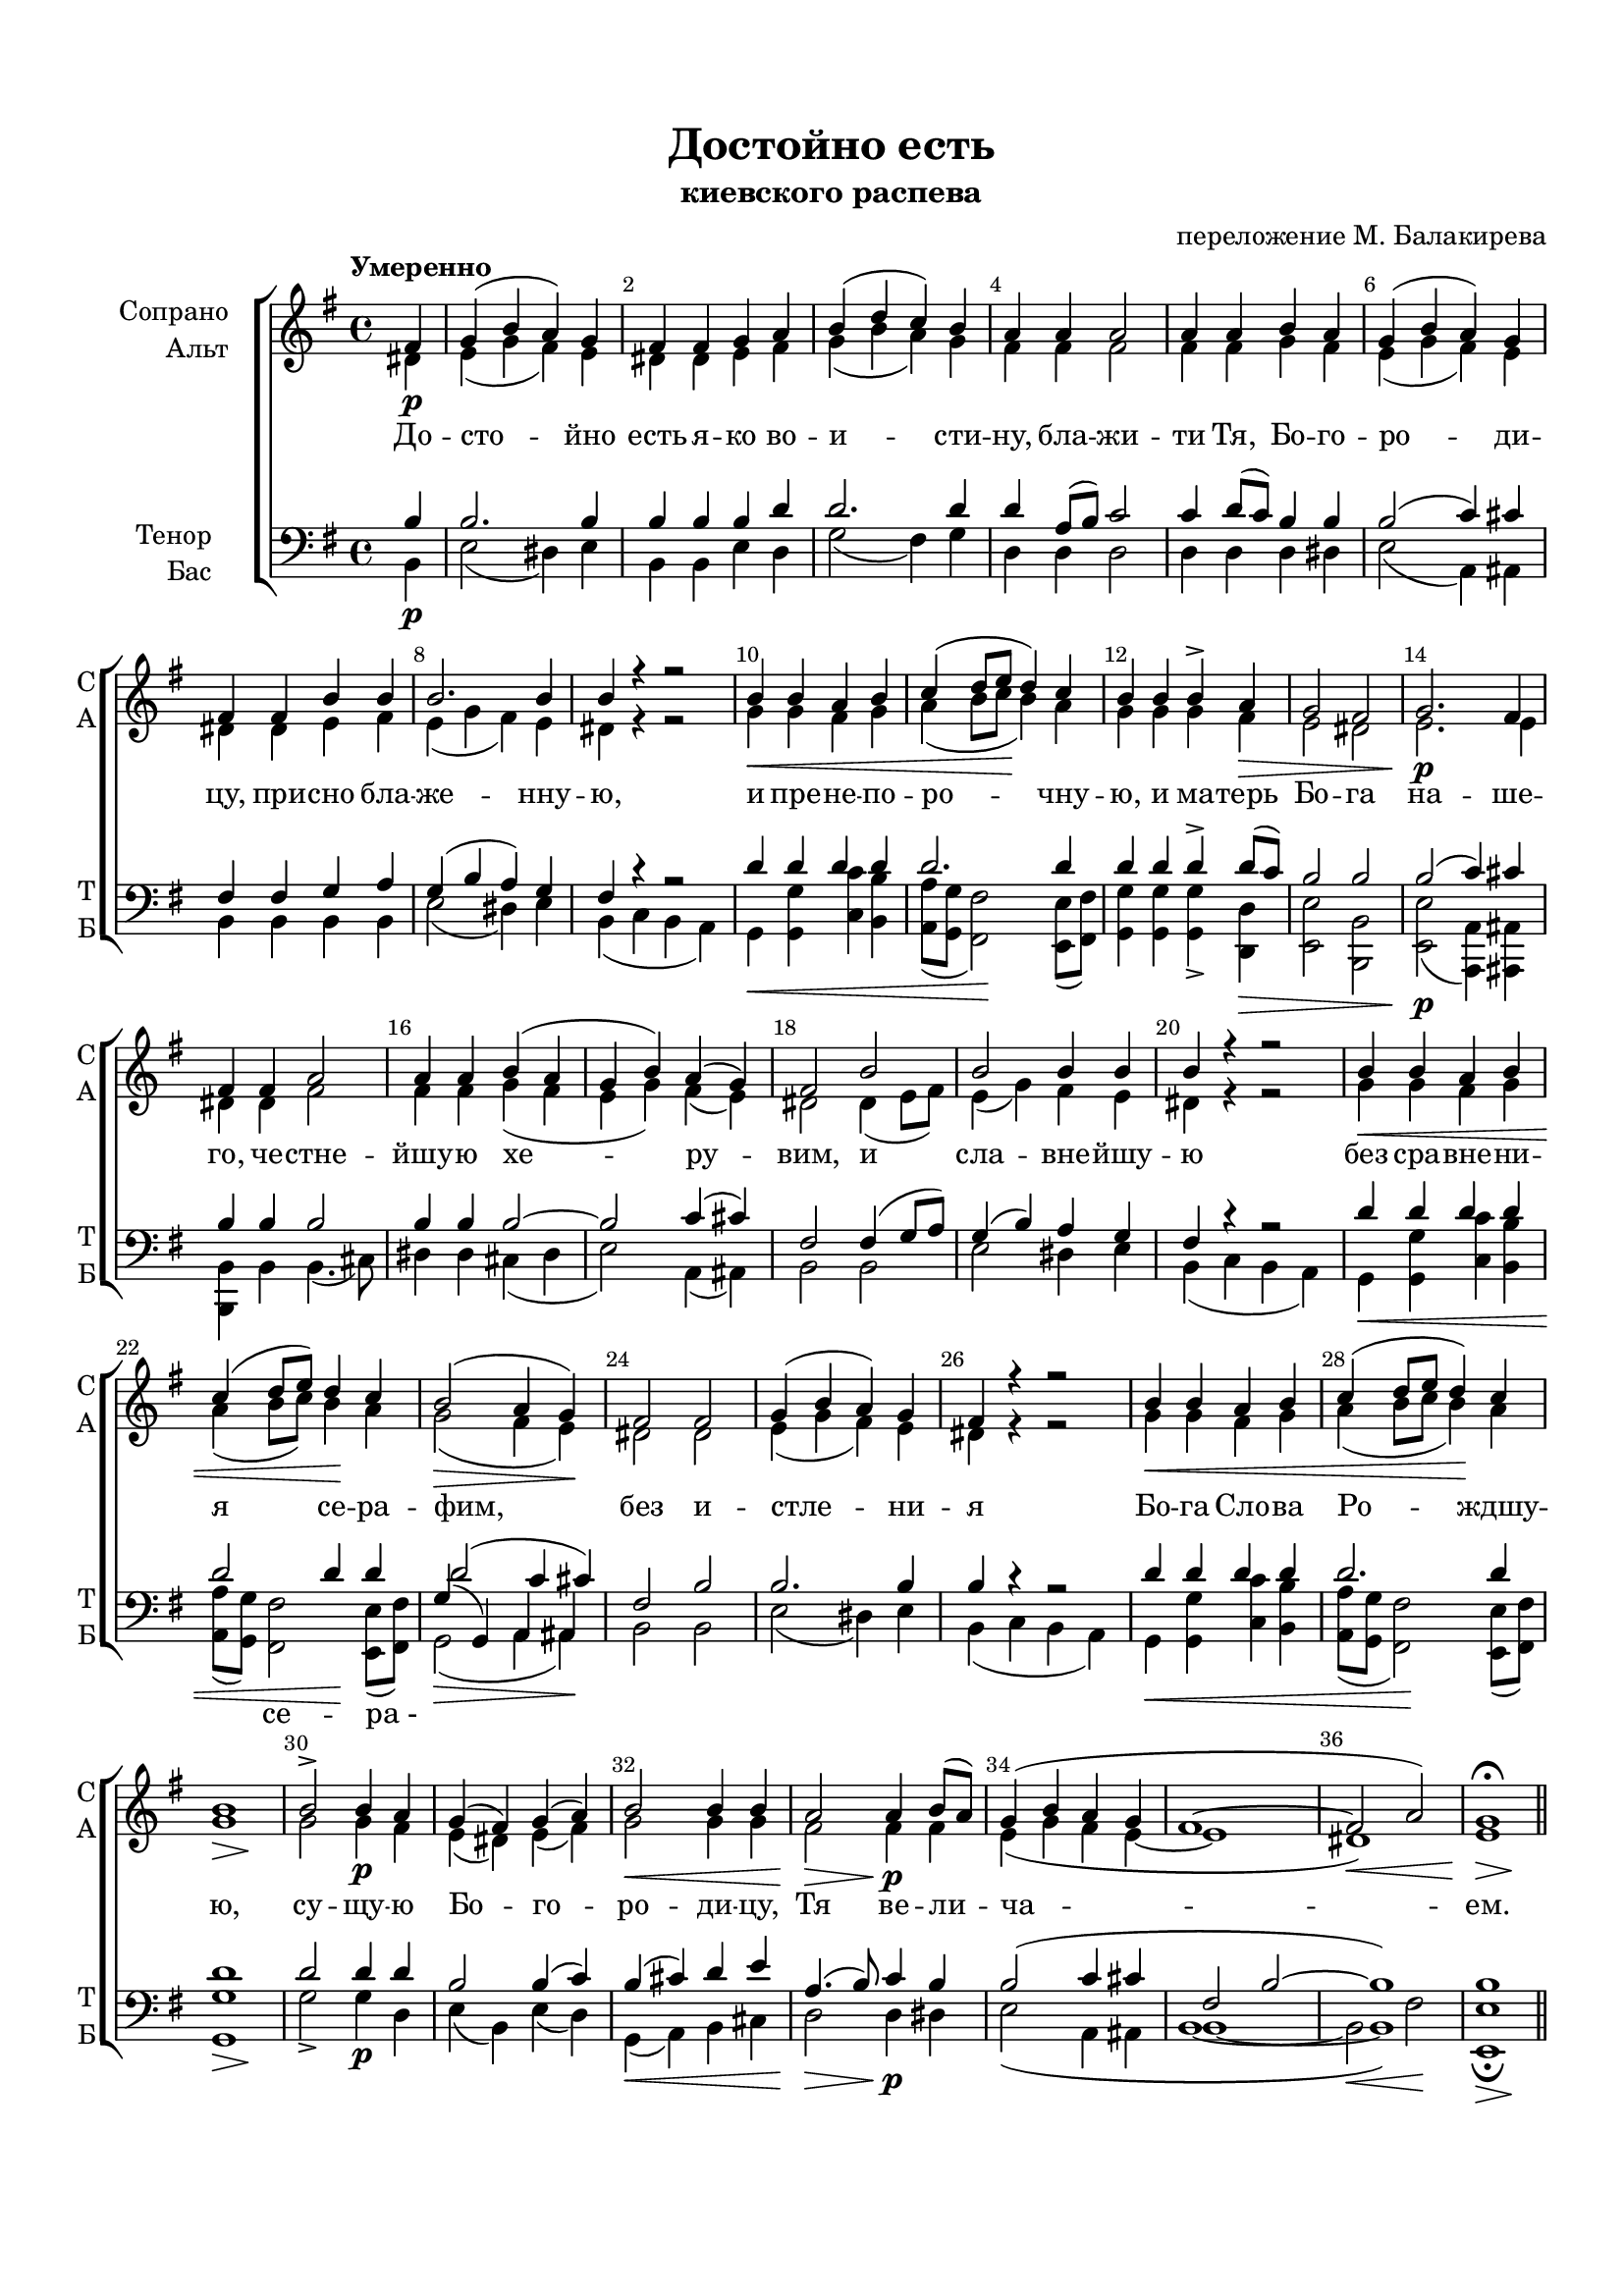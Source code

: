 \version "2.18.2"

% закомментируйте строку ниже, чтобы получался pdf с навигацией
#(ly:set-option 'point-and-click #f)
#(ly:set-option 'midi-extension "mid")
#(set-default-paper-size "a4")
#(set-global-staff-size 18)

\header {
  title = "Достойно есть"
  subtitle = "киевского распева"
  composer = "переложение М. Балакирева"
  % Удалить строку версии LilyPond 
  tagline = ##f
}

abr = { \break }
bbr = { \bar "" \break }
abr= {}

breathes = { \once \override BreathingSign.text = \markup { \musicglyph #"scripts.tickmark" } \breathe }

global = {
  \key g \major
  \time 4/4
  
}

sopvoice = \relative c' {
  \global
  \dynamicDown
  \autoBeamOff
  \override Score.BarNumber.break-visibility = #end-of-line-invisible
  \override Score.BarNumber.x-offset = #1
  \override Score.BarNumber.self-alignment-X = #LEFT
  \set Score.barNumberVisibility = #(every-nth-bar-number-visible 2)
  \tempo "Умеренно"
  \partial 4 fis\p |
  g( b a) g |
  fis fis g a |
  b( d c) b |
  a a a2 | \abr
  
  a4 a b a |
  g( b a) g |
  fis fis b b |
  b2. b4 |
  b r r2 |
  b4\< b a b | \abr
  
  c( d8[ e]\! d4) c |
  b b b-> a\> |
  g2 fis |
  g2.\p fis4 |
  fis fis a2 |
  a4 a b( a | \abr
  
  g b) a( g) |
  fis2 b |
  b b4 b |
  b r r2 |
  b4\< b a b |
  c( d8[ e]) d4\! c | \abr
  
  b2(\> a4 g)\! |
  fis2 fis |
  g4( b a) g |
  fis r4 r2 |
  b4\< b a b |
  c( d8[ e] d4)\! c |
  << {s2\> s\! } b1 >> | \abr
  
  b2-> b4\p a |
  g( fis) g( a) |
  b2\< b4 b |
  a2\> a4\p b8[( a]) |
  g4( b a g |
  fis1~ |
  fis2\< a) |
  << {s2\> s\! } g1\fermata >> \bar "||"
}


altvoice = \relative c' {
  \global
  \dynamicUp
  \autoBeamOff
  \partial 4 dis4 |
  e( g fis) e |
  dis dis e fis |
  g( b a) g |
  fis fis fis2 |
  
  fis4 fis g fis |
  e( g fis) e |
  dis dis e fis |
  e( g fis) e |
  dis r r2 |
  g4 g fis g |
  
  a( b8[ c] b4) a |
  g g g fis |
  e2 dis |
  e2. e4 |
  dis dis fis2 |
  fis4 fis g( fis |
  
  e g) fis( e) |
  dis2 dis4( e8[ fis]) |
  e4( g) fis e |
  dis r r2 |
  g4 g fis g |
  a( b8[ c]) b4 a |
  
  g2( fis4 e) |
  dis2 dis |
  e4( g fis) e |
  dis r r2 |
  g4 g fis g |
  a( b8[ c] b4) a |
  g1 |
  
  g2 g4 fis |
  e( dis) e( fis) |
  g2 g4 g |
  fis2 fis4 fis |
  e( g fis e~ |
  e1 |
  dis) |
  e1
}


tenorvoice = \relative c' {
  \global
  \dynamicUp
  \autoBeamOff
  \partial 4 b4 |
  b2. b4 |
  b b b d |
  d2. d4 |
  d a8[( b]) c2 |
  
  c4 d8[( c]) b4 b |
  b2( c4) cis |
  fis, fis g a |
  g( b a) g |
  fis r r2 |
  d'4 d d d |
  
  d2. d4 |
  d d d-> d8[( c]) |
  b2 b |
  b( c4 ) cis |
  b4 b b2 |
  b4 b b2~ |
  
  b c4( cis) |
  fis,2 fis4( g8[ a]) |
  g4( b) a g |
  fis r r2 |
  d'4 d d d |
  d2 d4 d |
  
  { \voiceThree d2( c4 cis) } | \voiceOne
  fis,2 b |
  b2. b4 |
  b r r2 |
  d4 d d d |
  d2. d4 |
  d1 |
  
  d2 d4 d |
  b2 b4( c) |
  b( cis) d e |
  a,4. ( b8) c4 b |
  b2( c4 cis |
  fis,2 b2~ |
  b1) |
  b
}


bassvoice = \relative c {
  \global
  \dynamicDown
  \autoBeamOff
  \partial 4 b4\p |
  e2( dis4) e |
  b b e d |
  g2( fis4) g |
  d d d2 |
  
  d4 d d dis |
  e2( a,4) ais |
  b b b b |
  e2( dis4) e |
  b( c b a) |
  g\< <g g'> <c c'> <b b'> |
  
  <a a'>8[( <g g'>] <fis fis'>2)\! <e e'>8[( <fis fis'>]) |
  <g g'>4 q q-> <d d'>\> |
  <e e'>2 <b b'> |
  <e e'>\p( <a a,>4 ) <ais ais,> |
  <b b,> b b4.( cis8) |
  dis4 dis cis( dis |
  
  e2) a,4( ais) |
  b2 b |
  e dis4 e |
  b( c b a) |
  g\< <g g'> <c c'> <b b'> |
  <a a'>8[( <g g'>]) << {s4 s\! } <fis fis'>2 >>  <e e'>8[( <fis fis'>]) |
  
  << { g'4( g,) a ais } \\ { g2\>( a4 ais)\! } >> |
  b2 b |
  e( dis4) e |
  b( c b a) |
  g\< <g g'> <c c'> <b b'> |
  <a a'>8[( <g g'>] <fis fis'>2)\! <e e'>8[( <fis fis'>]) |
  << {s2\> s\! } <g g'>1 >> |
  
  g'2-> g4\p d |
  e( b) e( d) |
  g,(\< a) b cis |
  d2\> d4\p dis |
  
  << {\voiceFour s1 | b1~ | b2\< fis'\! } \new Voice { \voiceTwo e2( a,4 ais | b1~ | b) } >>
  << {s2\> s\! } <e, e'>1\fermata >>
}

lyricscore = \lyricmode {
  До -- сто -- йно есть я -- ко во -- и -- сти -- ну, бла -- жи --
  ти Тя, Бо -- го -- ро -- ди -- цу, при -- сно бла -- же -- нну -- ю, и пре -- не -- по --
  ро -- чну -- ю, и ма -- терь Бо -- га на -- ше -- го, че -- стне -- йшу -- ю хе --
  ру -- вим, и сла -- вне -- йшу -- ю без сра -- вне -- ни -- я се -- ра --
  фим, без и -- стле -- ни -- я Бо -- га Сло -- ва Ро -- ждшу -- ю,
  су -- щу -- ю Бо -- го -- ро -- ди -- цу, Тя ве -- ли -- ча -- ем.
}

lyricsbas = \lyricmode {
 \repeat unfold 57 \skip 1
 се -- ра_-
}


\bookpart {
  \paper {
  top-margin = 15
  left-margin = 15
  right-margin = 10
  bottom-margin = 15
  indent = 20
  ragged-bottom = ##f
}
\score {
  %  \transpose c bes {
    \new ChoirStaff <<
      \new Staff = "upstaff" \with {
        instrumentName = \markup { \right-column { "Сопрано" "Альт"  } }
        shortInstrumentName = \markup { \right-column { "С" "А"  } }
        midiInstrument = "voice oohs"
      } <<
        \new Voice = "soprano" { \voiceOne \sopvoice }
        \new Voice  = "alto" { \voiceTwo \altvoice }
      >> 
      
      \new Lyrics \lyricsto "soprano" { \lyricscore }
  
      \new Staff = "downstaff" \with {
        instrumentName = \markup { \right-column { "Тенор" "Бас" } }
        shortInstrumentName = \markup { \right-column { "Т" "Б" } }
        midiInstrument = "voice oohs"
      } <<
        \new Voice = "tenor" { \voiceOne \clef bass \tenorvoice }
        \new Voice = "bass" { \voiceTwo \bassvoice }
      >>
      
      \new Lyrics \lyricsto "bass" { \lyricsbas }
    >>
    %  }  % transposeµ
  \layout { 
    \context {
      \Score
    }
    \context {
      \Staff
    }
  %Metronome_mark_engraver
  }
  \midi {
    \tempo 4=90
  }
}
}

